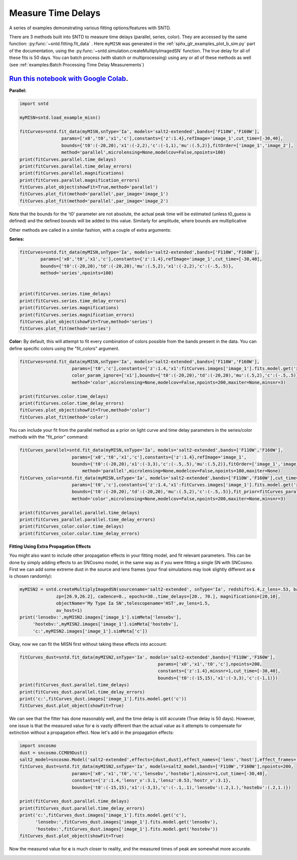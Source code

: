 
.. DO NOT EDIT.
.. THIS FILE WAS AUTOMATICALLY GENERATED BY SPHINX-GALLERY.
.. TO MAKE CHANGES, EDIT THE SOURCE PYTHON FILE:
.. "examples/plot_c_fitting.py"
.. LINE NUMBERS ARE GIVEN BELOW.

.. only:: html

    .. note::
        :class: sphx-glr-download-link-note

        Click :ref:`here <sphx_glr_download_examples_plot_c_fitting.py>`
        to download the full example code

.. rst-class:: sphx-glr-example-title

.. _sphx_glr_examples_plot_c_fitting.py:


===================
Measure Time Delays
===================

A series of examples demonstrating various fitting options/features
with SNTD.

.. GENERATED FROM PYTHON SOURCE LINES 11-25

There are 3 methods built into SNTD to measure time delays
(parallel, series, color). They are accessed by the same 
function: :py:func:`~sntd.fitting.fit_data` . 
Here ``myMISN`` was generated in the :ref:`sphx_glr_examples_plot_b_sim.py` part 
of the documentation, using the :py:func:`~sntd.simulation.createMultiplyImagedSN` 
function. The true delay for all of these fits is 50 days.
You can batch process (with sbatch or multiprocessing) using any or all of these methods as well 
(see :ref:`examples:Batch Processing Time Delay Measurements`)

------------------------------------------------------------------------------------------------------------------------------------------
`Run this notebook with Google Colab <https://colab.research.google.com/github/jpierel14/sntd/blob/master/notebooks/docs_fitting.ipynb>`_.
------------------------------------------------------------------------------------------------------------------------------------------

**Parallel:**

.. GENERATED FROM PYTHON SOURCE LINES 25-41

.. code-block:: default

    import sntd

    myMISN=sntd.load_example_misn()

    fitCurves=sntd.fit_data(myMISN,snType='Ia', models='salt2-extended',bands=['F110W','F160W'],
                    params=['x0','t0','x1','c'],constants={'z':1.4},refImage='image_1',cut_time=[-30,40],
                    bounds={'t0':(-20,20),'x1':(-2,2),'c':(-1,1),'mu':(.5,2)},fitOrder=['image_1','image_2'],
                    method='parallel',microlensing=None,modelcov=False,npoints=100)
    print(fitCurves.parallel.time_delays)
    print(fitCurves.parallel.time_delay_errors)
    print(fitCurves.parallel.magnifications)
    print(fitCurves.parallel.magnification_errors)
    fitCurves.plot_object(showFit=True,method='parallel')
    fitCurves.plot_fit(method='parallel',par_image='image_1')
    fitCurves.plot_fit(method='parallel',par_image='image_2')




.. rst-class:: sphx-glr-horizontal


    *

      .. image:: /examples/images/sphx_glr_plot_c_fitting_001.png
          :alt: Multiply-Imaged SN "My Type Ia SN"--HST
          :class: sphx-glr-multi-img

    *

      .. image:: /examples/images/sphx_glr_plot_c_fitting_002.png
          :alt: t0 = ${19.30}_{-0.67}^{+0.52}$, x0 = ${0.00}_{-0.00}^{+0.00}$, x1 = ${-2.64}_{-0.37}^{+0.37}$, c = ${-0.09}_{-0.04}^{+0.04}$
          :class: sphx-glr-multi-img

    *

      .. image:: /examples/images/sphx_glr_plot_c_fitting_003.png
          :alt: t0 = ${69.56}_{-0.95}^{+1.10}$, x0 = ${0.00}_{-0.00}^{+0.00}$, x1 = ${-1.77}_{-0.17}^{+0.04}$, c = ${-0.06}_{-0.03}^{+0.02}$
          :class: sphx-glr-multi-img


.. rst-class:: sphx-glr-script-out

 Out:

 .. code-block:: none

    {'image_1': 0, 'image_2': 50.321097373738766}
    {'image_1': array([0, 0]), 'image_2': array([-1.11577914,  1.16680626])}
    {'image_1': 1, 'image_2': 0.4949032133139622}
    {'image_1': array([0, 0]), 'image_2': array([-0.02698931,  0.02832406])}

    <Figure size 970x970 with 16 Axes>



.. GENERATED FROM PYTHON SOURCE LINES 42-48

Note that the bounds for the 't0' parameter are not absolute, the actual peak time will be estimated (unless t0_guess is defined)
and the defined bounds will be added to this value. Similarly for amplitude, where bounds are multiplicative

Other methods are called in a similar fashion, with a couple of extra arguments:

**Series:**

.. GENERATED FROM PYTHON SOURCE LINES 48-63

.. code-block:: default



    fitCurves=sntd.fit_data(myMISN,snType='Ia', models='salt2-extended',bands=['F110W','F160W'],
            params=['x0','t0','x1','c'],constants={'z':1.4},refImage='image_1',cut_time=[-30,40],
            bounds={'t0':(-20,20),'td':(-20,20),'mu':(.5,2),'x1':(-2,2),'c':(-.5,.5)},
            method='series',npoints=100)
        

    print(fitCurves.series.time_delays)
    print(fitCurves.series.time_delay_errors)
    print(fitCurves.series.magnifications)
    print(fitCurves.series.magnification_errors)
    fitCurves.plot_object(showFit=True,method='series')
    fitCurves.plot_fit(method='series')




.. rst-class:: sphx-glr-horizontal


    *

      .. image:: /examples/images/sphx_glr_plot_c_fitting_004.png
          :alt: Multiply-Imaged SN "My Type Ia SN"--HST
          :class: sphx-glr-multi-img

    *

      .. image:: /examples/images/sphx_glr_plot_c_fitting_005.png
          :alt: x0 = ${0.00}_{-0.00}^{+0.00}$, t0 = ${19.33}_{-0.57}^{+0.59}$, x1 = ${-1.89}_{-0.08}^{+0.14}$, c = ${-0.09}_{-0.03}^{+0.02}$, dt_2 = ${50.31}_{-0.72}^{+0.87}$, mu_2 = ${0.55}_{-0.01}^{+0.01}$
          :class: sphx-glr-multi-img


.. rst-class:: sphx-glr-script-out

 Out:

 .. code-block:: none

    ['x0', 't0', 'x1', 'c']
    ['x0', 't0', 'x1', 'c']
    {'image_1': 0, 'image_2': 50.303633365748645}
    {'image_1': array([0, 0]), 'image_2': array([-0.72281844,  0.86110785])}
    {'image_1': 1, 'image_2': 0.5515833569306144}
    {'image_1': 1, 'image_2': array([-0.01364027,  0.01363401])}

    <Figure size 1390x1390 with 36 Axes>



.. GENERATED FROM PYTHON SOURCE LINES 64-68

**Color:**
By default, this will attempt to fit every combination of colors possible from
the bands present in the data. You can define specific colors using the "fit_colors"
argument.

.. GENERATED FROM PYTHON SOURCE LINES 68-81

.. code-block:: default



    
    fitCurves=sntd.fit_data(myMISN,snType='Ia', models='salt2-extended',bands=['F110W','F160W'],
                        params=['t0','c'],constants={'z':1.4,'x1':fitCurves.images['image_1'].fits.model.get('x1')},refImage='image_1',
                        color_param_ignore=['x1'],bounds={'t0':(-20,20),'td':(-20,20),'mu':(.5,2),'c':(-.5,.5)},cut_time=[-30,40],
                        method='color',microlensing=None,modelcov=False,npoints=200,maxiter=None,minsnr=3)

    print(fitCurves.color.time_delays)
    print(fitCurves.color.time_delay_errors)
    fitCurves.plot_object(showFit=True,method='color')
    fitCurves.plot_fit(method='color')




.. rst-class:: sphx-glr-horizontal


    *

      .. image:: /examples/images/sphx_glr_plot_c_fitting_006.png
          :alt: Multiply-Imaged SN "My Type Ia SN"--HST
          :class: sphx-glr-multi-img

    *

      .. image:: /examples/images/sphx_glr_plot_c_fitting_007.png
          :alt: t0 = ${16.62}_{-2.87}^{+3.18}$, c = ${-0.13}_{-0.04}^{+0.04}$, dt_2 = ${51.40}_{-5.79}^{+5.34}$
          :class: sphx-glr-multi-img


.. rst-class:: sphx-glr-script-out

 Out:

 .. code-block:: none

    {'image_1': 0, 'image_2': 51.40247329945853}
    {'image_1': array([0, 0]), 'image_2': array([-5.79422017,  5.34498865])}

    <Figure size 760x760 with 9 Axes>



.. GENERATED FROM PYTHON SOURCE LINES 82-83

You can include your fit from the parallel method as a prior on light curve and time delay parameters in the series/color methods with the "fit_prior" command:

.. GENERATED FROM PYTHON SOURCE LINES 83-101

.. code-block:: default




    fitCurves_parallel=sntd.fit_data(myMISN,snType='Ia', models='salt2-extended',bands=['F110W','F160W'],
                    	params=['x0','t0','x1','c'],constants={'z':1.4},refImage='image_1',
                    	bounds={'t0':(-20,20),'x1':(-3,3),'c':(-.5,.5),'mu':(.5,2)},fitOrder=['image_1','image_2'],cut_time=[-30,40],
                   	    method='parallel',microlensing=None,modelcov=False,npoints=100,maxiter=None)
    fitCurves_color=sntd.fit_data(myMISN,snType='Ia', models='salt2-extended',bands=['F110W','F160W'],cut_time=[-50,30],
                    	params=['t0','c'],constants={'z':1.4,'x1':fitCurves.images['image_1'].fits.model.get('x1')},refImage='image_1',
                    	bounds={'t0':(-20,20),'td':(-20,20),'mu':(.5,2),'c':(-.5,.5)},fit_prior=fitCurves_parallel,
                    	method='color',microlensing=None,modelcov=False,npoints=200,maxiter=None,minsnr=3)

    print(fitCurves_parallel.parallel.time_delays)
    print(fitCurves_parallel.parallel.time_delay_errors)
    print(fitCurves_color.color.time_delays)
    print(fitCurves_color.color.time_delay_errors)






.. rst-class:: sphx-glr-script-out

 Out:

 .. code-block:: none

    {'image_1': 0, 'image_2': 50.217207403073296}
    {'image_1': array([0, 0]), 'image_2': array([-1.02403472,  1.0730326 ])}
    {'image_1': 0, 'image_2': 50.16042627734959}
    {'image_1': array([0, 0]), 'image_2': array([-2.13094381,  2.12267965])}




.. GENERATED FROM PYTHON SOURCE LINES 102-107

**Fitting Using Extra Propagation Effects**

You might also want to include other propagation effects in your fitting model, and fit relevant parameters. This can be done by
simply adding effects to an SNCosmo model, in the same way as if you were fitting a single SN with SNCosmo. First we can add some
extreme dust in the source and lens frames (your final simulations may look slightly different as **c** is chosen randomly):

.. GENERATED FROM PYTHON SOURCE LINES 107-118

.. code-block:: default




    myMISN2 = sntd.createMultiplyImagedSN(sourcename='salt2-extended', snType='Ia', redshift=1.4,z_lens=.53, bands=['F110W','F160W'],
                  zp=[26.9,26.2], cadence=8., epochs=30.,time_delays=[20., 70.], magnifications=[20,10],
                  objectName='My Type Ia SN',telescopename='HST',av_lens=1.5,
                  av_host=1)
    print('lensebv:',myMISN2.images['image_1'].simMeta['lensebv'],
         'hostebv:',myMISN2.images['image_1'].simMeta['hostebv'], 
         'c:',myMISN2.images['image_1'].simMeta['c'])





.. rst-class:: sphx-glr-script-out

 Out:

 .. code-block:: none

    lensebv: 0.48387096774193544 hostebv: 0.3225806451612903 c: 0.058016565532566636




.. GENERATED FROM PYTHON SOURCE LINES 119-120

Okay, now we can fit the MISN first without taking these effects into account:

.. GENERATED FROM PYTHON SOURCE LINES 120-131

.. code-block:: default




    fitCurves_dust=sntd.fit_data(myMISN2,snType='Ia', models='salt2-extended',bands=['F110W','F160W'],
                                                         params=['x0','x1','t0','c'],npoints=200,
                                                         constants={'z':1.4},minsnr=1,cut_time=[-30,40],
                                                         bounds={'t0':(-15,15),'x1':(-3,3),'c':(-1,1)})
    print(fitCurves_dust.parallel.time_delays)
    print(fitCurves_dust.parallel.time_delay_errors)
    print('c:',fitCurves_dust.images['image_1'].fits.model.get('c'))
    fitCurves_dust.plot_object(showFit=True)



.. image:: /examples/images/sphx_glr_plot_c_fitting_008.png
    :alt: Multiply-Imaged SN "My Type Ia SN"--HST
    :class: sphx-glr-single-img


.. rst-class:: sphx-glr-script-out

 Out:

 .. code-block:: none

    {'image_1': 0, 'image_2': 50.98515591871442}
    {'image_1': array([0, 0]), 'image_2': array([-0.52104959,  0.57699602])}
    c: 0.7213042300965847

    <Figure size 1000x1000 with 2 Axes>



.. GENERATED FROM PYTHON SOURCE LINES 132-135

We can see that the fitter has done reasonably well, and the time delay is still accurate (True delay is 50 days). 
However, one issue is that the measured value for **c** is vastly different than the actual value 
as it attempts to compensate for extinction without a propagation effect. Now let's add in the propagation effects:

.. GENERATED FROM PYTHON SOURCE LINES 135-150

.. code-block:: default


    import sncosmo
    dust = sncosmo.CCM89Dust()
    salt2_model=sncosmo.Model('salt2-extended',effects=[dust,dust],effect_names=['lens','host'],effect_frames=['free','rest'])
    fitCurves_dust=sntd.fit_data(myMISN2,snType='Ia', models=salt2_model,bands=['F110W','F160W'],npoints=200,
                        params=['x0','x1','t0','c','lensebv','hostebv'],minsnr=1,cut_time=[-30,40],
                        constants={'z':1.4,'lensr_v':3.1,'lensz':0.53,'hostr_v':3.1},
                        bounds={'t0':(-15,15),'x1':(-3,3),'c':(-.1,.1),'lensebv':(.2,1.),'hostebv':(.2,1.)})

    print(fitCurves_dust.parallel.time_delays)
    print(fitCurves_dust.parallel.time_delay_errors)
    print('c:',fitCurves_dust.images['image_1'].fits.model.get('c'),
          'lensebv:',fitCurves_dust.images['image_1'].fits.model.get('lensebv'),
          'hostebv:',fitCurves_dust.images['image_1'].fits.model.get('hostebv'))
    fitCurves_dust.plot_object(showFit=True)



.. image:: /examples/images/sphx_glr_plot_c_fitting_009.png
    :alt: Multiply-Imaged SN "My Type Ia SN"--HST
    :class: sphx-glr-single-img


.. rst-class:: sphx-glr-script-out

 Out:

 .. code-block:: none

    {'image_1': 0, 'image_2': 51.58447982008553}
    {'image_1': array([0, 0]), 'image_2': array([-0.57008513,  0.57655508])}
    c: 0.2664093395289217 lensebv: 0.40588524448591173 hostebv: 0.13790678619731303

    <Figure size 1000x1000 with 2 Axes>



.. GENERATED FROM PYTHON SOURCE LINES 151-153

Now the measured value for **c** is much closer to reality, and the measured times of peak are somewhat
more accurate. 


.. rst-class:: sphx-glr-timing

   **Total running time of the script:** ( 3 minutes  9.188 seconds)


.. _sphx_glr_download_examples_plot_c_fitting.py:


.. only :: html

 .. container:: sphx-glr-footer
    :class: sphx-glr-footer-example



  .. container:: sphx-glr-download sphx-glr-download-python

     :download:`Download Python source code: plot_c_fitting.py <plot_c_fitting.py>`



  .. container:: sphx-glr-download sphx-glr-download-jupyter

     :download:`Download Jupyter notebook: plot_c_fitting.ipynb <plot_c_fitting.ipynb>`


.. only:: html

 .. rst-class:: sphx-glr-signature

    `Gallery generated by Sphinx-Gallery <https://sphinx-gallery.github.io>`_
